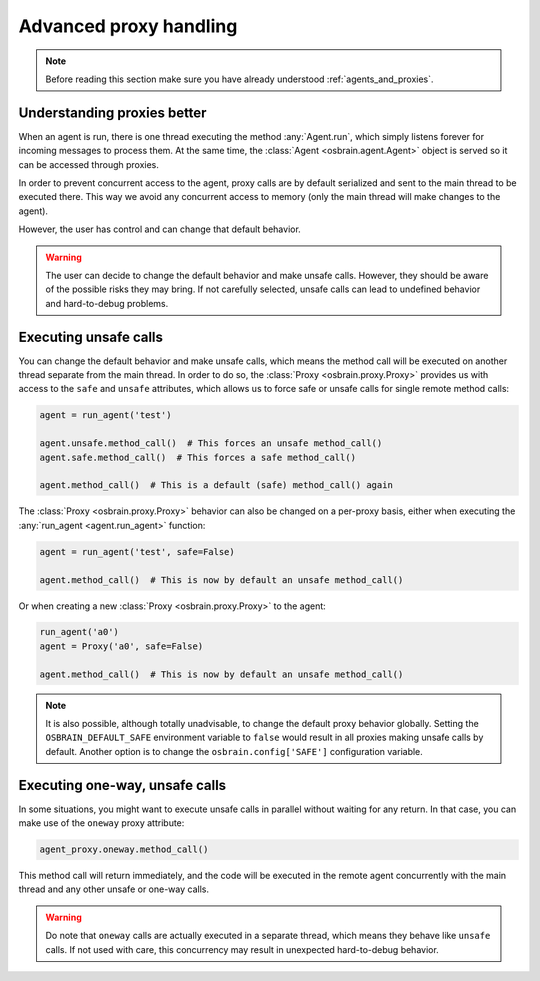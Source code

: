 .. index:: advanced, proxy


***********************
Advanced proxy handling
***********************


.. note:: Before reading this section make sure you have already understood
   :ref:`agents_and_proxies`.

.. index:: proxy

Understanding proxies better
============================

When an agent is run, there is one thread executing the method
:any:`Agent.run`, which simply listens forever for incoming messages to
process them. At the same time, the :class:`Agent <osbrain.agent.Agent>`
object is served so it can be accessed through proxies.

In order to prevent concurrent access to the agent, proxy calls are by default
serialized and sent to the main thread to be executed there. This way we avoid
any concurrent access to memory (only the main thread will make changes to the
agent).

However, the user has control and can change that default behavior.

.. warning:: The user can decide to change the default behavior and make unsafe
   calls. However, they should be aware of the possible risks they may bring.
   If not carefully selected, unsafe calls can lead to undefined behavior and
   hard-to-debug problems.


.. index:: proxy, unsafe

Executing unsafe calls
======================

You can change the default behavior and make unsafe calls, which means the
method call will be executed on another thread separate from the main thread.
In order to do so, the :class:`Proxy <osbrain.proxy.Proxy>` provides us with
access to the ``safe`` and ``unsafe`` attributes, which allows us to force
safe or unsafe calls for single remote method calls:

.. code-block:: python

   agent = run_agent('test')

   agent.unsafe.method_call()  # This forces an unsafe method_call()
   agent.safe.method_call()  # This forces a safe method_call()

   agent.method_call()  # This is a default (safe) method_call() again

The :class:`Proxy <osbrain.proxy.Proxy>` behavior can also be changed on a
per-proxy basis, either when executing the :any:`run_agent <agent.run_agent>`
function:

.. code-block:: python

   agent = run_agent('test', safe=False)

   agent.method_call()  # This is now by default an unsafe method_call()

Or when creating a new :class:`Proxy <osbrain.proxy.Proxy>` to the agent:

.. code-block:: python

   run_agent('a0')
   agent = Proxy('a0', safe=False)

   agent.method_call()  # This is now by default an unsafe method_call()

.. note:: It is also possible, although totally unadvisable, to change the
   default proxy behavior globally. Setting the ``OSBRAIN_DEFAULT_SAFE``
   environment variable to ``false`` would result in all proxies making unsafe
   calls by default. Another option is to change the ``osbrain.config['SAFE']``
   configuration variable.


.. index:: proxy, oneway, concurrent

Executing one-way, unsafe calls
===============================

In some situations, you might want to execute unsafe calls in parallel without
waiting for any return. In that case, you can make use of the ``oneway`` proxy
attribute:

.. code-block:: python

   agent_proxy.oneway.method_call()

This method call will return immediately, and the code will be executed in the
remote agent concurrently with the main thread and any other unsafe or one-way
calls.

.. warning:: Do note that ``oneway`` calls are actually executed in a separate
   thread, which means they behave like ``unsafe`` calls. If not used with
   care, this concurrency may result in unexpected hard-to-debug behavior.

